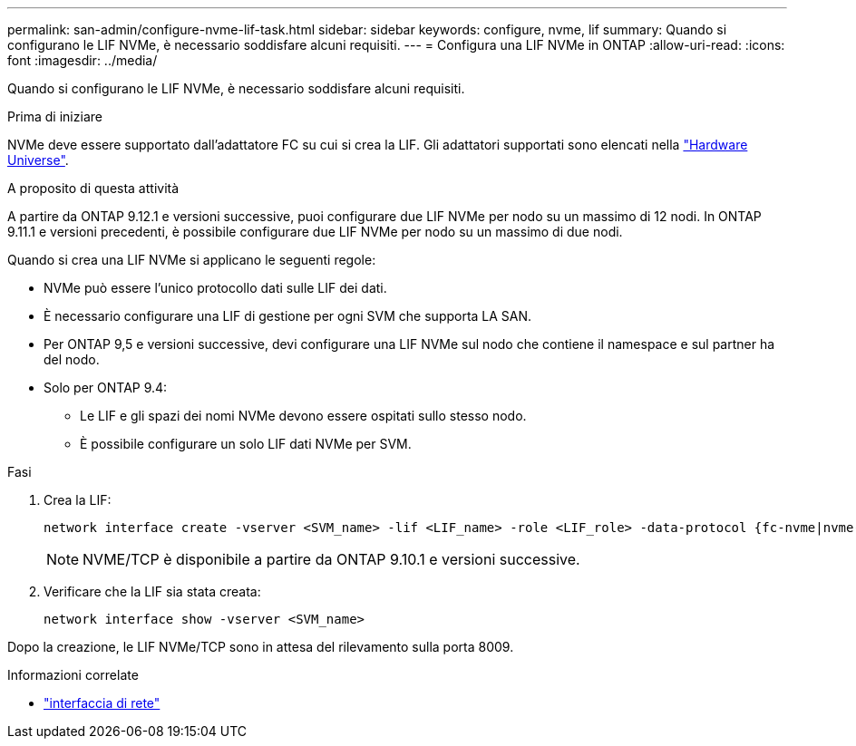---
permalink: san-admin/configure-nvme-lif-task.html 
sidebar: sidebar 
keywords: configure, nvme, lif 
summary: Quando si configurano le LIF NVMe, è necessario soddisfare alcuni requisiti. 
---
= Configura una LIF NVMe in ONTAP
:allow-uri-read: 
:icons: font
:imagesdir: ../media/


[role="lead"]
Quando si configurano le LIF NVMe, è necessario soddisfare alcuni requisiti.

.Prima di iniziare
NVMe deve essere supportato dall'adattatore FC su cui si crea la LIF. Gli adattatori supportati sono elencati nella https://hwu.netapp.com["Hardware Universe"^].

.A proposito di questa attività
A partire da ONTAP 9.12.1 e versioni successive, puoi configurare due LIF NVMe per nodo su un massimo di 12 nodi. In ONTAP 9.11.1 e versioni precedenti, è possibile configurare due LIF NVMe per nodo su un massimo di due nodi.

Quando si crea una LIF NVMe si applicano le seguenti regole:

* NVMe può essere l'unico protocollo dati sulle LIF dei dati.
* È necessario configurare una LIF di gestione per ogni SVM che supporta LA SAN.
* Per ONTAP 9,5 e versioni successive, devi configurare una LIF NVMe sul nodo che contiene il namespace e sul partner ha del nodo.
* Solo per ONTAP 9.4:
+
** Le LIF e gli spazi dei nomi NVMe devono essere ospitati sullo stesso nodo.
** È possibile configurare un solo LIF dati NVMe per SVM.




.Fasi
. Crea la LIF:
+
[source, cli]
----
network interface create -vserver <SVM_name> -lif <LIF_name> -role <LIF_role> -data-protocol {fc-nvme|nvme-tcp} -home-node <home_node> -home-port <home_port>
----
+

NOTE: NVME/TCP è disponibile a partire da ONTAP 9.10.1 e versioni successive.

. Verificare che la LIF sia stata creata:
+
[source, cli]
----
network interface show -vserver <SVM_name>
----


Dopo la creazione, le LIF NVMe/TCP sono in attesa del rilevamento sulla porta 8009.

.Informazioni correlate
* link:https://docs.netapp.com/us-en/ontap-cli/search.html?q=network+interface["interfaccia di rete"^]


